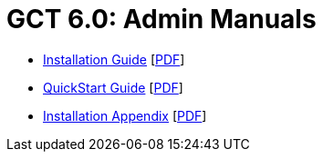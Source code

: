 [[admin,Admin Manuals]]
:doctype: book
= GCT 6.0: Admin Manuals =

--
* link:../admin/install/index.html[Installation Guide] [link:install/installingGT.pdf[PDF]]
* link:../admin/quickstart/index.html[QuickStart Guide] [link:quickstart/gtQuickstart.pdf[PDF]]
* link:../admin/install/appendix.html[Installation Appendix] [link:install/installationAppendix.pdf[PDF]]
--
